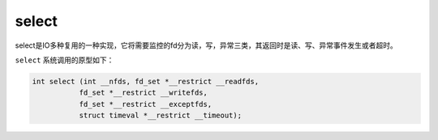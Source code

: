 select
========================================
select是IO多种复用的一种实现，它将需要监控的fd分为读，写，异常三类，其返回时是读、写、异常事件发生或者超时。

``select`` 系统调用的原型如下：

.. code-block:: cpp

    int select (int __nfds, fd_set *__restrict __readfds,
               fd_set *__restrict __writefds,
               fd_set *__restrict __exceptfds,
               struct timeval *__restrict __timeout);
